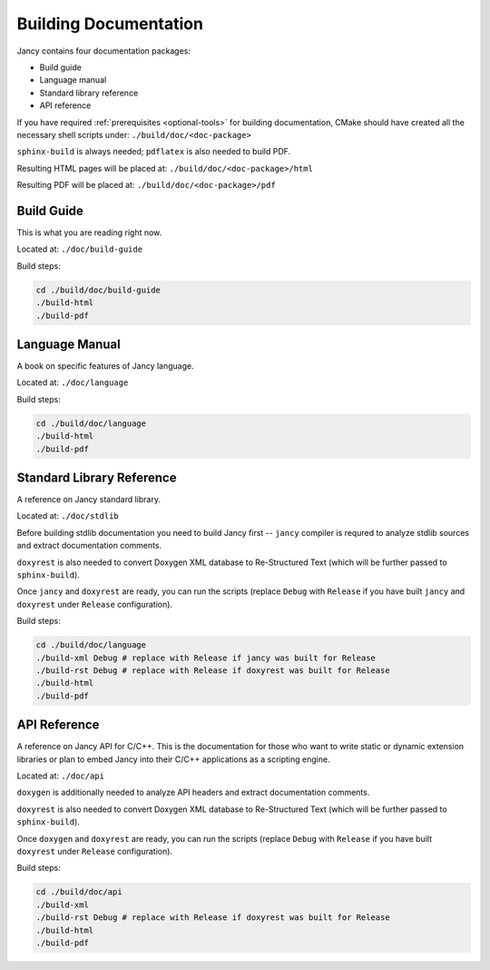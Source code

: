 .. .............................................................................
..
..  This file is part of the Jancy toolkit.
..
..  Jancy is distributed under the MIT license.
..  For details see accompanying license.txt file,
..  the public copy of which is also available at:
..  http://tibbo.com/downloads/archive/jancy/license.txt
..
.. .............................................................................

Building Documentation
======================

Jancy contains four documentation packages:

* Build guide
* Language manual
* Standard library reference
* API reference

If you have required :ref:`prerequisites <optional-tools>` for building documentation, CMake should have created all the necessary shell scripts under: ``./build/doc/<doc-package>``

``sphinx-build`` is always needed; ``pdflatex`` is also needed to build PDF.

Resulting HTML pages will be placed at: ``./build/doc/<doc-package>/html``

Resulting PDF will be placed at: ``./build/doc/<doc-package>/pdf``

Build Guide
-----------

This is what you are reading right now.

Located at: ``./doc/build-guide``

Build steps:

.. code-block:: bash

	cd ./build/doc/build-guide
	./build-html
	./build-pdf

Language Manual
---------------

A book on specific features of Jancy language.

Located at: ``./doc/language``

Build steps:

.. code-block:: bash

	cd ./build/doc/language
	./build-html
	./build-pdf

Standard Library Reference
--------------------------

A reference on Jancy standard library.

Located at: ``./doc/stdlib``

Before building stdlib documentation you need to build Jancy first -- ``jancy`` compiler is requred to analyze stdlib sources and extract documentation comments.

``doxyrest`` is also needed to convert Doxygen XML database to Re-Structured Text (which will be further passed to ``sphinx-build``).

Once ``jancy`` and ``doxyrest`` are ready, you can run the scripts (replace ``Debug`` with ``Release`` if you have built ``jancy`` and ``doxyrest`` under ``Release`` configuration).

Build steps:

.. code-block:: bash

	cd ./build/doc/language
	./build-xml Debug # replace with Release if jancy was built for Release
	./build-rst Debug # replace with Release if doxyrest was built for Release
	./build-html
	./build-pdf

API Reference
-------------

A reference on Jancy API for C/C++. This is the documentation for those who want to write static or dynamic extension libraries or plan to embed Jancy into their C/C++ applications as a scripting engine.

Located at: ``./doc/api``

``doxygen`` is additionally needed to analyze API headers and extract documentation comments.

``doxyrest`` is also needed to convert Doxygen XML database to Re-Structured Text (which will be further passed to ``sphinx-build``).

Once ``doxygen`` and ``doxyrest`` are ready, you can run the scripts (replace ``Debug`` with ``Release`` if you have built ``doxyrest`` under ``Release`` configuration).

Build steps:

.. code-block:: bash

	cd ./build/doc/api
	./build-xml
	./build-rst Debug # replace with Release if doxyrest was built for Release
	./build-html
	./build-pdf
